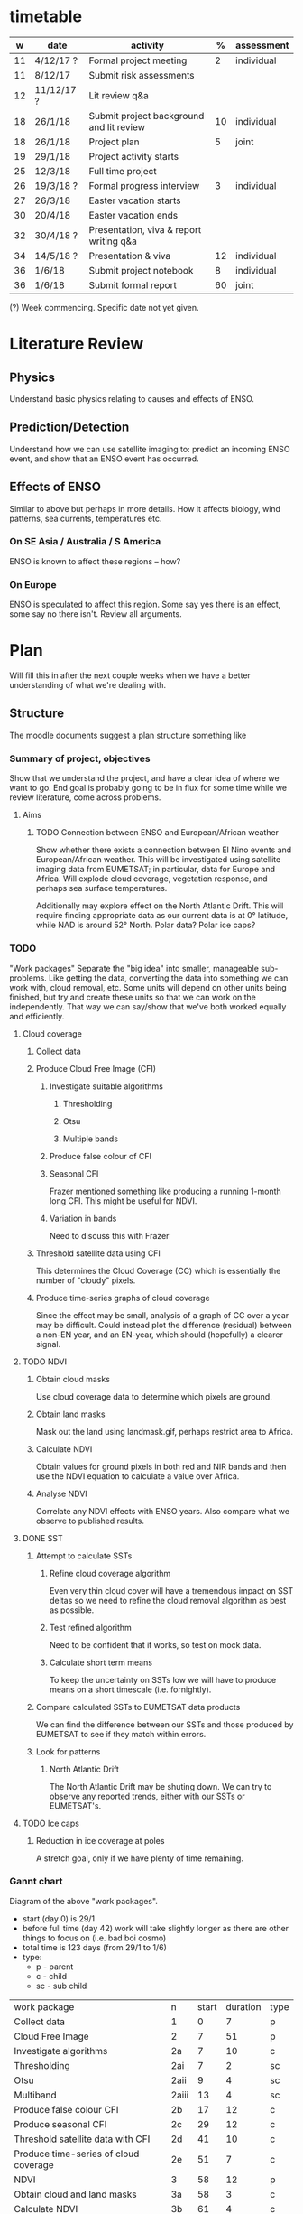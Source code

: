 * timetable

|  w | date       | activity                                 |  % | assessment |
|----+------------+------------------------------------------+----+------------|
| 11 | 4/12/17 ?  | Formal project meeting                   |  2 | individual |
| 11 | 8/12/17    | Submit risk assessments                  |    |            |
| 12 | 11/12/17 ? | Lit review q&a                           |    |            |
| 18 | 26/1/18    | Submit project background and lit review | 10 | individual |
| 18 | 26/1/18    | Project plan                             |  5 | joint      |
| 19 | 29/1/18    | Project activity starts                  |    |            |
| 25 | 12/3/18    | Full time project                        |    |            |
| 26 | 19/3/18 ?  | Formal progress interview                |  3 | individual |
| 27 | 26/3/18    | Easter vacation starts                   |    |            |
| 30 | 20/4/18    | Easter vacation ends                     |    |            |
| 32 | 30/4/18 ?  | Presentation, viva & report writing q&a  |    |            |
| 34 | 14/5/18 ?  | Presentation & viva                      | 12 | individual |
| 36 | 1/6/18     | Submit project notebook                  |  8 | individual |
| 36 | 1/6/18     | Submit formal report                     | 60 | joint      |

(?) Week commencing. Specific date not yet given.

* Literature Review

** Physics
   Understand basic physics relating to causes and effects of ENSO.
** Prediction/Detection
   Understand how we can use satellite imaging to: predict an incoming ENSO
   event, and show that an ENSO event has occurred.
** Effects of ENSO
   Similar to above but perhaps in more details. How it affects biology, wind
   patterns, sea currents, temperatures etc.
*** On SE Asia / Australia / S America
    ENSO is known to affect these regions -- how?
*** On Europe
    ENSO is speculated to affect this region. Some say yes there is an effect,
    some say no there isn't. Review all arguments.

* Plan
  Will fill this in after the next couple weeks when we have a better
  understanding of what we're dealing with.

** Structure
   The moodle documents suggest a plan structure something like
*** Summary of project, objectives
    Show that we understand the project, and have a clear idea of where we want
    to go. End goal is probably going to be in flux for some time while we
    review literature, come across problems.
**** Aims
***** TODO Connection between ENSO and European/African weather
# This should be expanded to include more information about how we'll be
# exploring a connection, and brief discussion of why we're doing this
# (humanitarian aspect). Generally just be more descriptive here.
      Show whether there exists a connection between El Nino events and
      European/African weather. This will be investigated using satellite
      imaging data from EUMETSAT; in particular, data for Europe and
      Africa. Will explode cloud coverage, vegetation response, and perhaps sea
      surface temperatures.

      Additionally may explore effect on the North Atlantic Drift. This will
      require finding appropriate data as our current data is at 0° latitude,
      while NAD is around 52° North. Polar data? Polar ice caps?
*** TODO 
"Work packages"
    Separate the "big idea" into smaller, manageable sub-problems. Like getting
    the data, converting the data into something we can work with, cloud
    removal, etc. Some units will depend on other units being finished, but try
    and create these units so that we can work on the independently. That way we
    can say/show that we've both worked equally and efficiently.
**** Cloud coverage
***** Collect data
***** Produce Cloud Free Image (CFI)
****** Investigate suitable algorithms
******* Thresholding
******* Otsu
******* Multiple bands
****** Produce false colour of CFI
****** Seasonal CFI
       Frazer mentioned something like producing a running 1-month long
       CFI. This might be useful for NDVI.
****** Variation in bands
       Need to discuss this with Frazer
***** Threshold satellite data using CFI
      This determines the Cloud Coverage (CC) which is essentially the number of
      "cloudy" pixels.
***** Produce time-series graphs of cloud coverage
      Since the effect may be small, analysis of a graph of CC over a year may
      be difficult. Could instead plot the difference (residual) between a
      non-EN year, and an EN-year, which should (hopefully) a clearer signal.

**** TODO NDVI
***** Obtain cloud masks
      Use cloud coverage data to determine which pixels are ground.
***** Obtain land masks
      Mask out the land using landmask.gif, perhaps restrict area to Africa.
***** Calculate NDVI 
      Obtain values for ground pixels in both red and NIR bands and then use the
      NDVI equation to calculate a value over Africa.
***** Analyse NDVI
      Correlate any NDVI effects with ENSO years. Also compare what we observe to
      published results.

**** DONE SST
***** Attempt to calculate SSTs
****** Refine cloud coverage algorithm
       Even very thin cloud cover will have a tremendous impact on SST deltas so 
       we need to refine the cloud removal algorithm as best as possible.
****** Test refined algorithm
       Need to be confident that it works, so test on mock data.
****** Calculate short term means
       To keep the uncertainty on SSTs low we will have to produce means on a short
       timescale (i.e. fornightly).
***** Compare calculated SSTs to EUMETSAT data products
      We can find the difference between our SSTs and those produced by EUMETSAT to
      see if they match within errors.
***** Look for patterns
****** North Atlantic Drift
       The North Atlantic Drift may be shuting down. We can try to observe any reported
       trends, either with our SSTs or EUMETSAT's.
**** TODO Ice caps	
***** Reduction in ice coverage at poles
      A stretch goal, only if we have plenty of time remaining.
*** Gannt chart
    Diagram of the above "work packages".
    - start (day 0) is 29/1
    - before full time (day 42) work will take slightly longer as there are other things
      to focus on (i.e. bad boi cosmo)
    - total time is 123 days (from 29/1 to 1/6)
    - type:
      + p - parent
      + c - child
      + sc - sub child

    | work package                          | n     | start | duration | type |
    | Collect data                          | 1     |     0 |        7 | p    |
    | Cloud Free Image                      | 2     |     7 |       51 | p    |
    | Investigate algorithms                | 2a    |     7 |       10 | c    |
    | Thresholding                          | 2ai   |     7 |        2 | sc   |
    | Otsu                                  | 2aii  |     9 |        4 | sc   |
    | Multiband                             | 2aiii |    13 |        4 | sc   |
    | Produce false colour CFI              | 2b    |    17 |       12 | c    |
    | Produce seasonal CFI                  | 2c    |    29 |       12 | c    |
    | Threshold satellite data with CFI     | 2d    |    41 |       10 | c    |
    | Produce time-series of cloud coverage | 2e    |    51 |        7 | c    |
    | NDVI                                  | 3     |    58 |       12 | p    |
    | Obtain cloud and land masks           | 3a    |    58 |        3 | c    |
    | Calculate NDVI                        | 3b    |    61 |        4 | c    |
    | Analyse NDVI                          | 3c    |    65 |        5 | c    |
    | SST                                   | 4     |    70 |       19 | p    |
    | Refine cloud coverage algorithm       | 4a    |    70 |        7 | c    |
    | Test cloud coverage algorithm         | 4b    |    77 |        4 | c    |
    | Calculate short term means            | 4c    |    81 |        4 | c    |
    | Look for patterns                     | 4d    |    85 |        4 | c    |
    | Ice caps                              | 5     |    89 |       13 | p    |
    | Report writing                        | 6     |   102 |       21 | p    |

